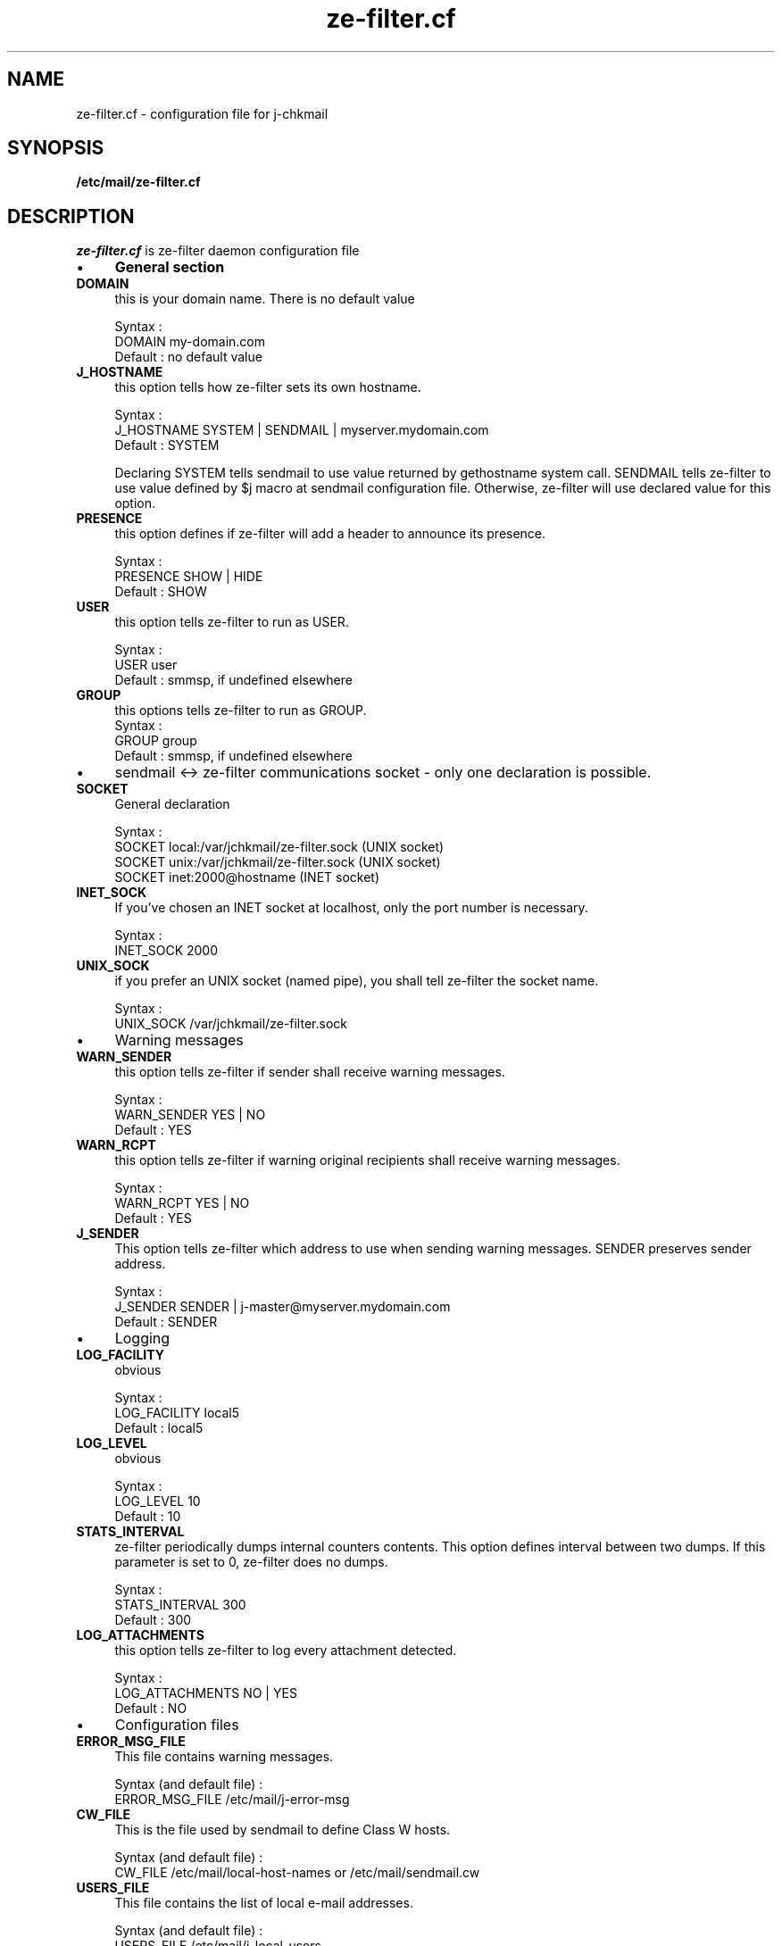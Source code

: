 .TH ze-filter.cf 4 "25 May 2002" "ze-filter 1.1"
.SH NAME
ze-filter.cf \- configuration file for j\-chkmail
.SH SYNOPSIS
.B /etc/mail/ze-filter.cf
.SH DESCRIPTION
.I  ze-filter.cf
is ze-filter daemon configuration file
.IP \(bu 4
.B General section
.TP 
.B DOMAIN
this is your domain name. There is no default value

.br
Syntax :
.br
DOMAIN         my-domain.com
.br
Default : no default value
.TP
.B J_HOSTNAME
this option tells how ze-filter sets its own hostname.

.br
Syntax :
.br
J_HOSTNAME     SYSTEM | SENDMAIL | myserver.mydomain.com
.br
Default : SYSTEM

Declaring SYSTEM tells sendmail to use value returned by
gethostname system call. SENDMAIL tells ze-filter to use value
defined by $j macro at sendmail configuration file. Otherwise,
ze-filter will use declared value for this option.
.TP 
.B PRESENCE
this option defines if ze-filter will add a header to
announce its presence.

.br
Syntax :
.br
PRESENCE       SHOW | HIDE
.br
Default : SHOW
.TP 
.B USER
this option tells ze-filter to run as USER.

.br
Syntax :
.br
USER           user
.br
Default : smmsp, if undefined elsewhere
.TP 
.B GROUP
this options tells ze-filter to run as GROUP.
																	 
.br
Syntax :
.br
GROUP          group
.br
Default : smmsp, if undefined elsewhere

.IP \(bu 4
sendmail <-> ze-filter communications socket \- only one declaration is
possible.

.TP 
.B SOCKET
General declaration

.br
Syntax :
.br
SOCKET local:/var/jchkmail/ze-filter.sock (UNIX socket)
.br
SOCKET unix:/var/jchkmail/ze-filter.sock  (UNIX socket)
.br
SOCKET inet:2000@hostname                 (INET socket)
.TP 
.B INET_SOCK
If you've chosen an INET socket at localhost, only the
port number is necessary.

.br
Syntax :
.br
INET_SOCK      2000
.TP 
.B UNIX_SOCK
if you prefer an UNIX socket (named pipe), you shall tell 
ze-filter the socket name.

.br
Syntax :
.br
UNIX_SOCK      /var/jchkmail/ze-filter.sock
.IP \(bu 4
Warning messages

.TP 
.B WARN_SENDER
this option tells ze-filter if sender shall receive
warning messages.

.br
Syntax :
.br
WARN_SENDER    YES | NO
.br
Default : YES
.TP 
.B WARN_RCPT
this option tells ze-filter if warning original
recipients shall receive warning messages.

.br
Syntax :
.br
WARN_RCPT      YES | NO
.br
Default : YES
.TP 
.B J_SENDER
This option tells ze-filter which address to use when
sending warning messages. SENDER preserves sender address.

.br
Syntax :
.br
J_SENDER       SENDER |  j-master@myserver.mydomain.com
.br
Default : SENDER
.IP \(bu 4
Logging

.TP 
.B LOG_FACILITY
obvious

.br
Syntax :
.br
LOG_FACILITY   local5
.br
Default : local5
.TP 
.B LOG_LEVEL
obvious

.br
Syntax :
.br
LOG_LEVEL      10
.br
Default : 10
.TP 
.B STATS_INTERVAL
ze-filter periodically dumps internal counters
contents. This option defines interval between two dumps. If this
parameter is set to 0, ze-filter does no dumps.

.br
Syntax :
.br
STATS_INTERVAL  300
.br
Default : 300
.TP 
.B LOG_ATTACHMENTS
this option tells ze-filter to log every
attachment detected.

.br
Syntax :
.br
LOG_ATTACHMENTS  NO | YES
.br
Default : NO

.IP \(bu 4
Configuration files

.TP 
.B ERROR_MSG_FILE
This file contains warning messages.

.br
Syntax (and default file) :
.br
ERROR_MSG_FILE   /etc/mail/j-error-msg
.TP 
.B CW_FILE
This is the file used by sendmail to define Class W
hosts.

.br
Syntax (and default file) :
.br
CW_FILE      /etc/mail/local-host-names or /etc/mail/sendmail.cw
.TP 
.B USERS_FILE
This file contains the list of local e-mail
addresses.

.br
Syntax (and default file) :
.br
USERS_FILE     /etc/mail/j-local-users
.TP 
.B NETS_FILE

.br
Syntax (and default file) :
.br
NETS_FILE      /etc/mail/j-nets

.IP \(bu 4
Work files and directories

.TP 
.B SPOOLDIR

.br
Syntax (and default file) :
.br
SPOOLDIR       /var/spool/jchkmail
.TP 
.B WORKDIR

.br
Syntax (and default file) :
.br
WORKDIR        /var/jchkmail
.TP 
.B PID_FILE

.br
Syntax (and default file) :
.br
PID_FILE       /var/jchkmail/ze-filter.pid
.TP 
.B STATS_FILE

.br 
Syntax (and default file) :
.br 
STATS_FILE     /var/jchkmail/j-stats
.TP 
.B STATE_FILE

.br
Syntax (and default file) :
.br
STATE_FILE     /var/jchkmail/j-state
.TP 
.B XFILES_LOG

.br
Syntax (and default file) :
.br
XFILES_LOG     /var/jchkmail/j-files

.IP \(bu 4
Using internal scanner to filter unsafe X-files
.TP 
.B DELETE_EXEC_FILES
Obsolete - use XFILES
.TP 
.B XFILES
this option tells ze-filter what to do when detecting an
attached XFILE.

.br
Syntax :
.br
XFILES         OK | WARN | REJECT | DISCARD
.br
Default : OK
.RS
.TP
.B OK
tells ze-filter to do behave normally if it detects an
XFILE.
.TP
.B WARN
tells ze-filter to replace original message by the
message configured at error configuration file
(/etc/mail/j-error-msg)
.TP
.B REJECT
tells ze-filter to reject message. Sender receives
the usual MTA error message.
.TP
.B DISCARD
message is silently discarded
.RE

.TP 
.B FILE_EXT
this option defines which file extensions are used to
detect "unsafe" attached files. You may define multiple values
each line and declare multiple lines.

.br
Syntax :
.br
FILE_EXT       ext1 [ext2] [ext3] ...
.TP 
.B FILE_REGEX
You can also declare "unsafe" files to being defined
by regular expressions appearing in their filenames.

.br
Syntax :
.br
FILE_REGEX     regex
.TP 
.B XFILE_SAVE_MSG
doesn't delete spool message if a XFILE is found.

.br
Syntax :
.br
XFILE_SAVE_MSG  YES | NO
.br
Default : NO

.IP \(bu 4

Using anti-virus to filter messages

.TP 
.B AV_ACTION
this option disables anti-virus checking and tells
ze-filter what to do when finding a virus.

.br
Syntax :
.br
AV_ACTION      OK | WARN | REJECT | DISCARD
.br
Default : OK
.RS
.TP
.B OK
disables anti-virus scanner calls.
.TP
.B WARN
tells ze-filter to replace original message by the
message configured at error configuration file
(/etc/mail/j-error-msg)
.TP
.B REJECT
tells ze-filter to reject message. Sender receives
the usual MTA error message.
.TP
.B DISCARD
message is silently discarded
.RE

.TP 
.B AV_PORT
port number will be used to communicate with anti-virus
scanner server

.br
Syntax :
.br
AV_PORT        2000
.TP 
.B AV_TYPE, AV_PATH and AV_ARGS
Anti-virus specific parameters - 
these parameters are specific to each anti-virus and tells
ze-filter what kind of anti-virus is being used, the path to the
command line scanner and eventual parameters to pass to the
scanner. Nowadays, only these three anti-virus are supported by
ze-filter.

.br
Syntax :
.br
AV_TYPE   UVSCAN
.br
AV_PATH   /usr/local/uvscan/uvscan
.br
AV_ARGS   --mime --secure -rv --summary --noboot

.br
AV_TYPE   SOPHOS
.br
AV_PATH   /opt/sophos/bin/sweep
.br
AV_ARGS   -nb -f -all -rec -ss -sc -archive

.br
AV_TYPE   TREND
.br
AV_PATH   /opt/trend/ISBASE/IScan.BASE/vscan
.br
AV_ARGS   -a
.TP 
.B AV_SAVE_MSG
doesn't delete spool message if a virus is detected in a
message.

.br
Syntax :
.br
AV_SAVE_MSG    YES | NO
.br
Default : NO

.IP \(bu 4
Filtering messages sent to Intranet users

.TP 
.B CHECK_LOCAL_USERS
this option enables checking of local users
recipient addresses (as defined at /etc/mail/j-local-users file)
against known IP networks (as defined at /etc/mail/j-nets file).

.br
Syntax :
.br
CHECK_LOCAL_USERS  YES | NO
.br
Default : NO

.IP \(bu 4
Filtering messages by the number of recipients

.TP 
.B CHECK_NB_RCPT
this option enables checking of number of message
recipients and the IP address SMTP connection is coming from,
against known IP networks (as defined at /etc/mail/j-nets file).

.br
Syntax :
.br
CHECK_NB_RCPT    YES | NO
.br
Default : NO
.TP 
.B MAX_RCPT_FROM_DOMAIN

.br
Syntax :
.br
MAX_RCPT_FROM_DOMAIN    200
.br 
Default : 200
.TP 
.B MAX_RCPT_FROM_LOCAL

.br
Syntax :
.br
MAX_RCPT_FROM_LOCAL     200
.br
Default : 200
.TP 
.B MAX_RCPT_FROM_FRIEND

.br
Syntax :
.br
MAX_RCPT_FROM_FRIEND    1000
.br
Default : 1000
.TP 
.B MAX_RCPT_FROM_OUTSIDE

.br
Syntax :
.br
MAX_RCPT_FROM_OUTSIDE   10
.br
Default : 10

.IP \(bu 4
Filtering messages by RFCs conformance

.TP 
.B NO_TO_HEADERS
this option enables checking of existence of at
least one recipient address between header fields 
(To or Cc or Bcc).

.br
Syntax :
.br
NO_TO_HEADERS      OK | REJECT
.br
Default : OK
.TP 
.B NO_FROM_HEADERS
this option enables checking of existence of at
least one sender address correctly written (fields From at header
or envelope).

.br
Syntax :
.br
NO_FROM_HEADERS    OK | REJECT
.br
Default : OK

.IP \(bu 4
Trying to detect forget domain address

.TP 
.B CHECK_DOMAIN_ADDRESS
this option enables checking of sender
address. If sender e-mail address is an address from your domain
and the IP network the SMTP connection is coming from isn't
defined at j-nets file, the message may be rejected. There are
some unsolved problems with this option as there may be some
legitimate messages of this kind : e.g. messages sent to external
list servers. So it isn't recommended to use this option.

.br
Syntax :
.br
CHECK_DOMAIN_ADDRESS    OK | REJECT
.br
Default : OK


.SH FILES
.TP
.I /etc/mail/ze-filter.cf
Global ze-filter configuration file


.SH "SEE ALSO"
ze-filter(8), j-printstats(1), j-scanfile(5)

.SH BUGS
.I Bugs ???
Did you say 
.I bugs ???
Where did you see a
.I bug ???
.PP
If you find yourself in a very improbable situation of finding a bug,
please send me a bug repport.

.SH AUTHOR
Joe's ze-filter was written by Jose Marcio Martins da Cruz : 
martins@paris.ensmp.fr
.PP

